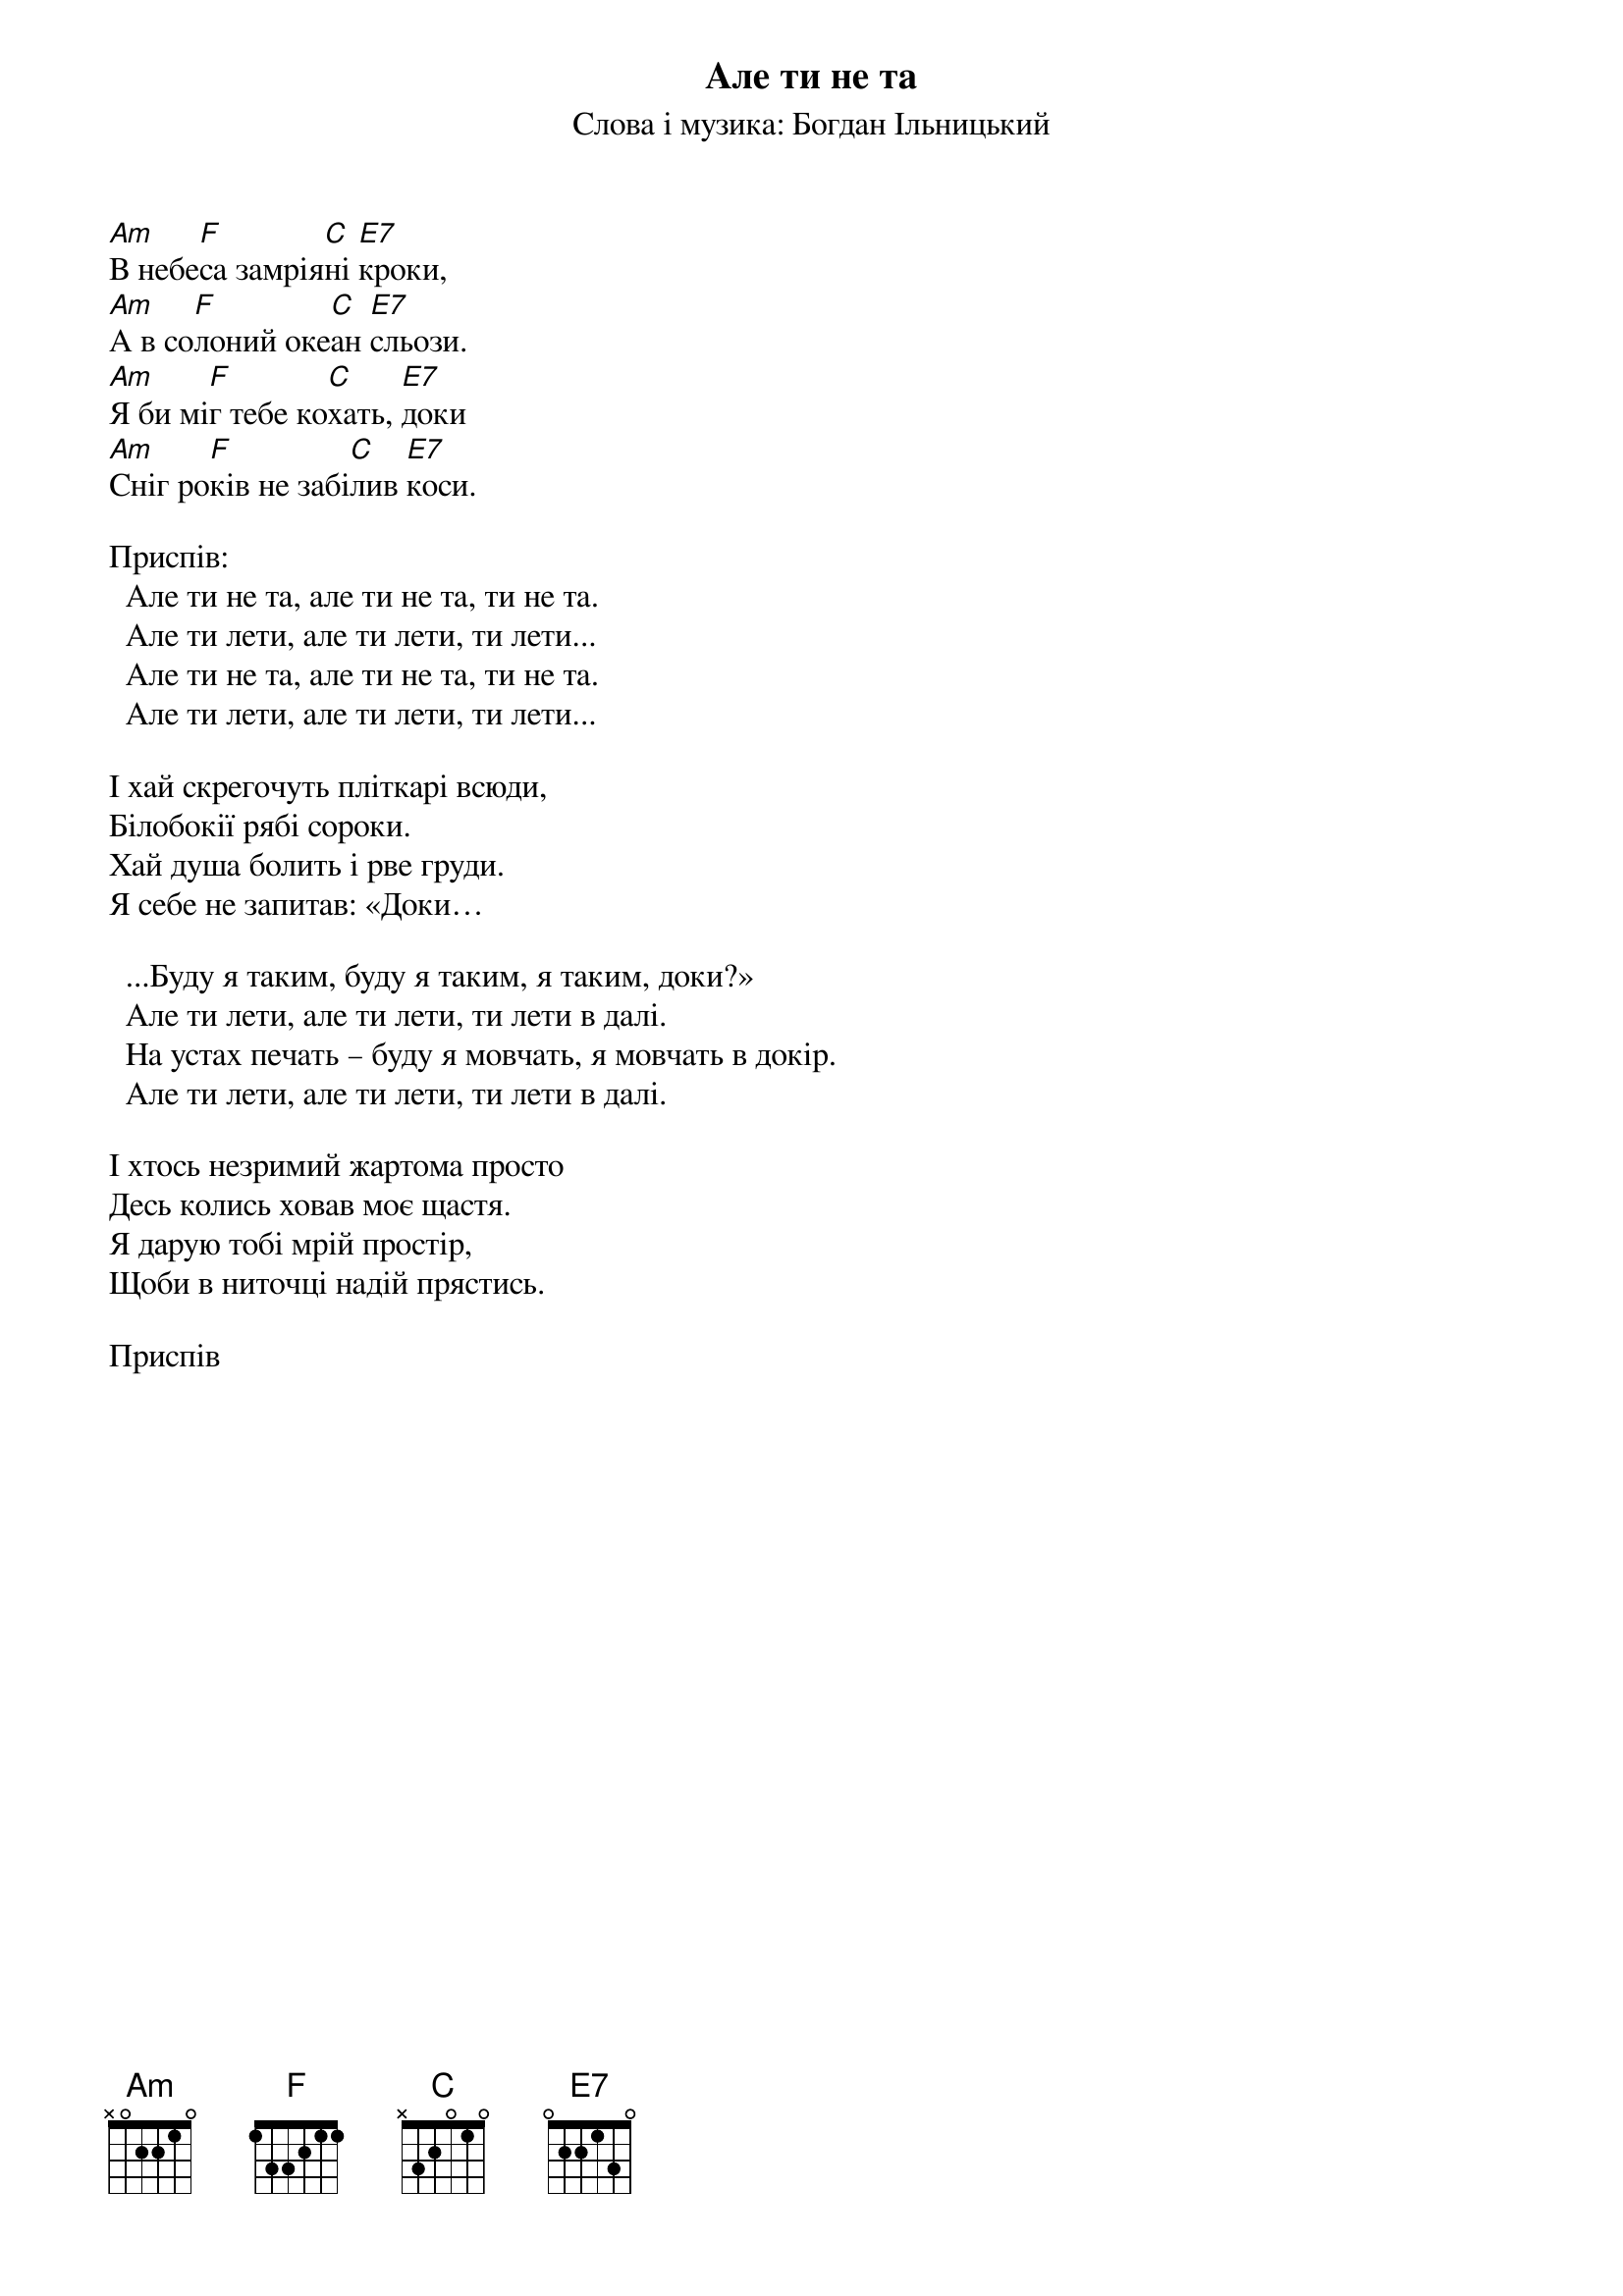 ## Saved from WIKISPIV.com
{title: Але ти не та}
{subtitle: Слова і музика: Богдан Iльницький}

[Am]В небе[F]са замрія[C]ні [E7]кроки,   
[Am]А в со[F]лоний оке[C]ан [E7]сльози.     
[Am]Я би мі[F]г тебе ко[C]хать, [E7]доки    
[Am]Сніг ро[F]ків не забі[C]лив [E7]коси.   

<bold>Приспів:</bold>
  Але ти не та, але ти не та, ти не та. 
  Але ти лети, але ти лети, ти лети...
  Але ти не та, але ти не та, ти не та. 
  Але ти лети, але ти лети, ти лети...
 
І хай скрегочуть пліткарі всюди,
Білобокії рябі сороки.
Хай душа болить і рве груди.
Я себе не запитав: «Доки…

  ...Буду я таким, буду я таким, я таким, доки?»
  Але ти лети, але ти лети, ти лети в далі.
  На устах печать – буду я мовчать, я мовчать в докір.
  Але ти лети, але ти лети, ти лети в далі.
 
І хтось незримий жартома просто
Десь колись ховав моє щастя.
Я дарую тобі мрій простір,
Щоби в ниточці надій прястись.
 
<bold>Приспів</bold>
